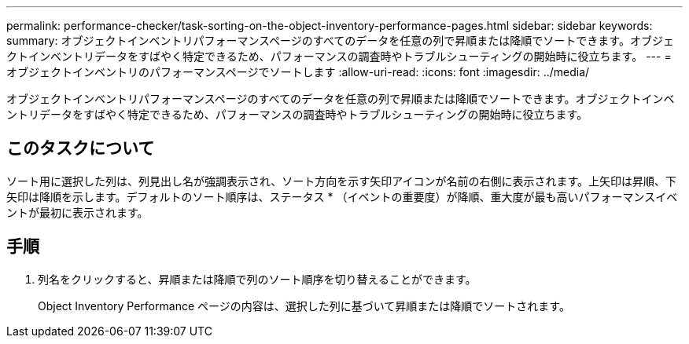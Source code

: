 ---
permalink: performance-checker/task-sorting-on-the-object-inventory-performance-pages.html 
sidebar: sidebar 
keywords:  
summary: オブジェクトインベントリパフォーマンスページのすべてのデータを任意の列で昇順または降順でソートできます。オブジェクトインベントリデータをすばやく特定できるため、パフォーマンスの調査時やトラブルシューティングの開始時に役立ちます。 
---
= オブジェクトインベントリのパフォーマンスページでソートします
:allow-uri-read: 
:icons: font
:imagesdir: ../media/


[role="lead"]
オブジェクトインベントリパフォーマンスページのすべてのデータを任意の列で昇順または降順でソートできます。オブジェクトインベントリデータをすばやく特定できるため、パフォーマンスの調査時やトラブルシューティングの開始時に役立ちます。



== このタスクについて

ソート用に選択した列は、列見出し名が強調表示され、ソート方向を示す矢印アイコンが名前の右側に表示されます。上矢印は昇順、下矢印は降順を示します。デフォルトのソート順序は、ステータス * （イベントの重要度）が降順、重大度が最も高いパフォーマンスイベントが最初に表示されます。



== 手順

. 列名をクリックすると、昇順または降順で列のソート順序を切り替えることができます。
+
Object Inventory Performance ページの内容は、選択した列に基づいて昇順または降順でソートされます。


